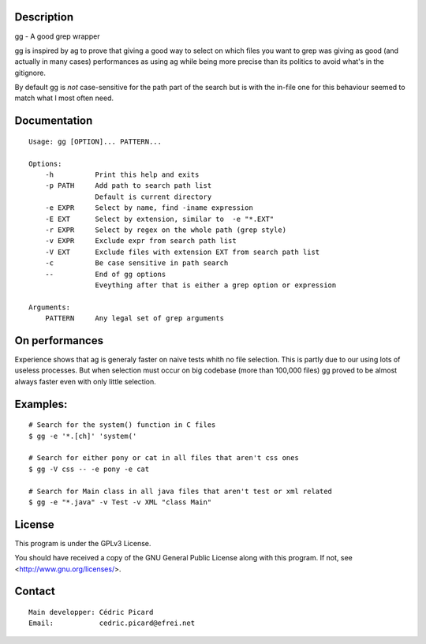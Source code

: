 Description
===========

gg - A good grep wrapper

gg is inspired by ag to prove that giving a good way to select on which files
you want to grep was giving as good (and actually in many cases) performances
as using ag while being more precise than its politics to avoid what's in the
gitignore.

By default gg is *not* case-sensitive for the path part of the search but is
with the in-file one for this behaviour seemed to match what I most often
need.

Documentation
=============

::

    Usage: gg [OPTION]... PATTERN...

    Options:
        -h          Print this help and exits
        -p PATH     Add path to search path list
                    Default is current directory
        -e EXPR     Select by name, find -iname expression
        -E EXT      Select by extension, similar to  -e "*.EXT"
        -r EXPR     Select by regex on the whole path (grep style)
        -v EXPR     Exclude expr from search path list
        -V EXT      Exclude files with extension EXT from search path list
        -c          Be case sensitive in path search
        --          End of gg options
                    Eveything after that is either a grep option or expression

    Arguments:
        PATTERN     Any legal set of grep arguments

On performances
===============

Experience shows that ag is generaly faster on naive tests whith no file
selection. This is partly due to our using lots of useless processes.  But
when selection must occur on big codebase (more than 100,000 files) gg proved
to be almost always faster even with only little selection.

Examples:
=========

::

    # Search for the system() function in C files
    $ gg -e '*.[ch]' 'system('

    # Search for either pony or cat in all files that aren't css ones
    $ gg -V css -- -e pony -e cat

    # Search for Main class in all java files that aren't test or xml related
    $ gg -e "*.java" -v Test -v XML "class Main"

License
=======

This program is under the GPLv3 License.

You should have received a copy of the GNU General Public License
along with this program. If not, see <http://www.gnu.org/licenses/>.

Contact
=======

::

    Main developper: Cédric Picard
    Email:           cedric.picard@efrei.net
